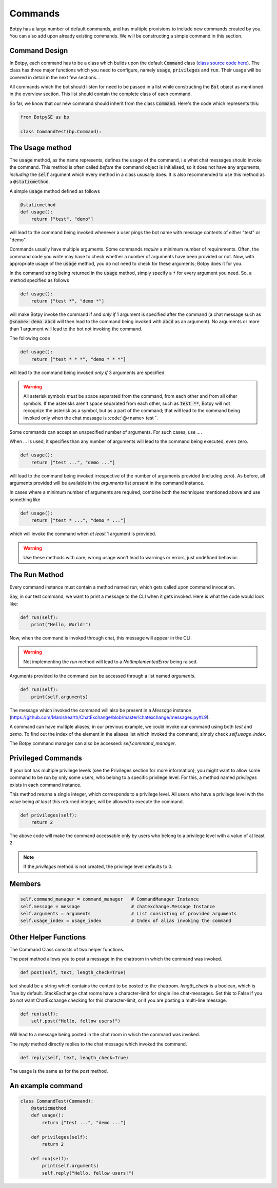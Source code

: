 Commands
========

Botpy has a large number of default commands, and has multiple provisions to include new commands created by you. You can also add upon already existing commands. We will be constructing a simple command in this section. 

Command Design
--------------

In Botpy, each command has to be a class which builds upon the default :code:`Command` class (`class source code here`_). The class has three major functions which you need to configure, namely :code:`usage`, :code:`privileges` and :code:`run`. Their usage will be covered in detail in the next few sections. .

.. _class source code here: https://github.com/SOBotics/Botpy/blob/master/Source/Command.py 

All commands which the bot should listen for need to be passed in a list while constructing the :code:`Bot` object as mentioned in the overview section. This list should contain the complete class of each command.
 
So far, we know that our new command should inherit from the class :code:`Command`. Here's the code which represents this:

.. code:: python

    from BotpySE as bp

    class CommandTest(bp.Command):

The Usage method
----------------

The :code:`usage` method, as the name represents, defines the usage of the command, i.e what chat messages should invoke the command. This method is often called *before* the command object is initialised, so it does not have any arguments, *including* the :code:`self` argument which every method in a class ususally does. It is also recommended to use this method as a :code:`@staticmethod`.

A simple :code:`usage` method defined as follows

.. code:: python

    @staticmethod
    def usage():
        return ["test", "demo"]

will lead to the command being invoked whenever a user pings the bot name with message contents of either "test" or "demo". 

Commands usually have multiple arguments. Some commands *require* a minimum number of requirements. Often, the command code you write may have to check whether a number of arguments have been provided or not. Now, with appropriate usage of the :code:`usage` method, you do not need to check for these arguments; Botpy does it for you.

In the command string being returned in the :code:`usage` method, simply specify a :code:`*` for every argument you need. So, a method specified as follows

.. code:: python

    def usage():
        return ["test *", "demo *"]

will make Botpy invoke the command if and *only if* 1 argument is specified after the command (a chat message such as :code:`@<name> demo abcd` will then lead to the command being invoked with :code:`abcd` as an argument). No arguments or more than 1 argument will lead to the bot not invoking the command. 

The following code

.. code:: python

    def usage():
        return ["test * * *", "demo * * *"]

will lead to the command being invoked *only if* 3 arguments are specified. 

.. warning:: All asterisk symbols *must* be space separated from the command, from each other and from all other symbols. If the asterisks aren't space separated from each other, such as :code:`test **`, Botpy will not recognize the asterisk as a symbol, but as a part of the command; that will lead to the command being invoked only when the chat message is :code:`@<name> test **`**. 

Some commands can accept an unspecified number of arguments. For such cases, use `...`.

When `...` is used, it specifies than any number of arguments will lead to the command being executed, even zero.

.. code:: python

    def usage():
        return ["test ...", "demo ..."]

will lead to the command being invoked irrespective of the number of arguments provided (including zero). As before, all arguments provided will be available in the `arguments` list present in the command instance.

In cases where a minimum number of arguments are required, combine both the techniques mentioned above and use something like 

.. code:: python

    def usage():
        return ["test * ...", "demo * ..."]

which will invoke the command when *at least* 1 argument is provided.

.. warning:: Use these methods with care; wrong usage won't lead to warnings or errors, just undefined behavior.

The Run Method
--------------

Every command instance must contain a method named `run`, which gets called upon command invocation.

Say, in our test command, we want to print a message to the CLI when it gets invoked. Here is what the code would look like:

.. code:: python

    def run(self):
        print("Hello, World!")

Now, when the command is invoked through chat, this message will appear in the CLI.

.. warning:: Not implementing the `run` method will lead to a `NotImplementedError` being raised.

Arguments provided to the command can be accessed through a list named `arguments`.

.. code:: python
    
    def run(self):
        print(self.arguments)

The message which invoked the command will also be present in a `Message` instance (https://github.com/Manishearth/ChatExchange/blob/master/chatexchange/messages.py#L9).

A command can have multiple aliases; in our previous example, we could invoke our command using both `test` and `demo`. To find out the index of the element in the aliases list which invoked the command, simply check `self.usage_index`.

The Botpy command manager can also be accessed: `self.command_manager`.

Privileged Commands
-------------------

If your bot has multiple privilege levels (see the Privileges section for more information), you might want to allow some command to be run by only some users, who belong to a specific privilege level. For this, a method named `privileges` exists in each command instance.

This method returns a single integer, which corresponds to a privilege level. All users who have a privilege level with the value being *at least* this returned integer, will be allowed to execute the command.

.. code:: python

    def privileges(self):
        return 2

The above code will make the command accessable only by users who belong to a privilege level with a value of at least 2.

.. note:: If the `privileges` method is not created, the privilege level defaults to 0.

Members
-------

.. code:: python

    self.command_manager = command_manager   # CommandManager Instance
    self.message = message                   # chatexchange.Message Instance
    self.arguments = arguments               # List consisting of provided arguments
    self.usage_index = usage_index           # Index of alias invoking the command

Other Helper Functions
----------------------

The Command Class consists of two helper functions.

The `post` method allows you to post a message in the chatroom in which the command was invoked.

.. code:: python

    def post(self, text, length_check=True)

`text` should be a string which contains the content to be posted to the chatroom. `length_check` is a boolean, which is True by default. StackExchange chat rooms have a character-limit for single line chat-messages. Set this to False if you do not want ChatExchange checking for this character-limit, or if you are posting a multi-line message.

.. code:: python

    def run(self):
        self.post("Hello, fellow users!")

Will lead to a message being posted in the chat room in which the command was invoked.

The `reply` method directly replies to the chat message which invoked the command.

.. code:: python

    def reply(self, text, length_check=True)

The usage is the same as for the `post` method.

An example command
------------------

.. code:: python

    class CommandTest(Command):
        @staticmethod
        def usage():
            return ["test ...", "demo ..."]

        def privileges(self):
            return 2

        def run(self):
            print(self.arguments)
            self.reply("Hello, fellow users!")

